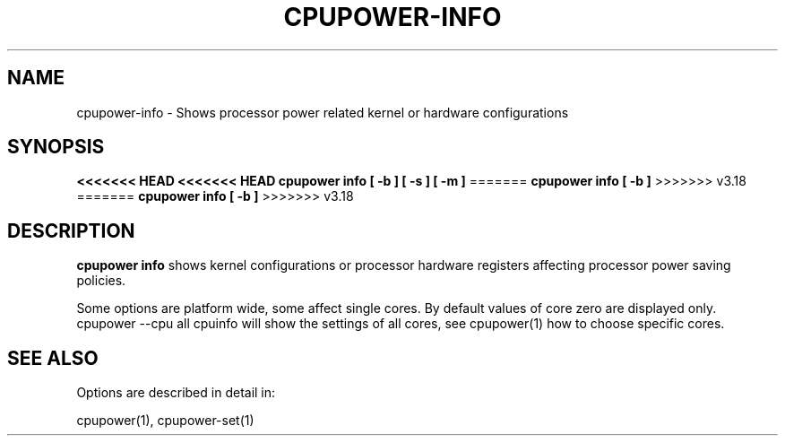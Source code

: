 .TH CPUPOWER\-INFO "1" "22/02/2011" "" "cpupower Manual"
.SH NAME
cpupower\-info \- Shows processor power related kernel or hardware configurations
.SH SYNOPSIS
.ft B
<<<<<<< HEAD
<<<<<<< HEAD
.B cpupower info [ \-b ] [ \-s ] [ \-m ]
=======
.B cpupower info [ \-b ]
>>>>>>> v3.18
=======
.B cpupower info [ \-b ]
>>>>>>> v3.18

.SH DESCRIPTION
\fBcpupower info \fP shows kernel configurations or processor hardware
registers affecting processor power saving policies.

Some options are platform wide, some affect single cores. By default values
of core zero are displayed only. cpupower --cpu all cpuinfo will show the
settings of all cores, see cpupower(1) how to choose specific cores.

.SH "SEE ALSO"
Options are described in detail in:

cpupower(1), cpupower-set(1)
